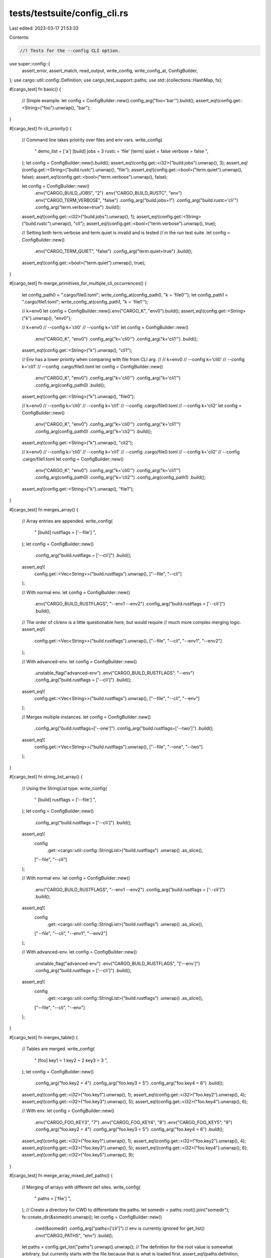 tests/testsuite/config_cli.rs
=============================

Last edited: 2023-03-17 21:53:33

Contents:

.. code-block:: rs

    //! Tests for the --config CLI option.

use super::config::{
    assert_error, assert_match, read_output, write_config, write_config_at, ConfigBuilder,
};
use cargo::util::config::Definition;
use cargo_test_support::paths;
use std::{collections::HashMap, fs};

#[cargo_test]
fn basic() {
    // Simple example.
    let config = ConfigBuilder::new().config_arg("foo='bar'").build();
    assert_eq!(config.get::<String>("foo").unwrap(), "bar");
}

#[cargo_test]
fn cli_priority() {
    // Command line takes priority over files and env vars.
    write_config(
        "
        demo_list = ['a']
        [build]
        jobs = 3
        rustc = 'file'
        [term]
        quiet = false
        verbose = false
        ",
    );
    let config = ConfigBuilder::new().build();
    assert_eq!(config.get::<i32>("build.jobs").unwrap(), 3);
    assert_eq!(config.get::<String>("build.rustc").unwrap(), "file");
    assert_eq!(config.get::<bool>("term.quiet").unwrap(), false);
    assert_eq!(config.get::<bool>("term.verbose").unwrap(), false);

    let config = ConfigBuilder::new()
        .env("CARGO_BUILD_JOBS", "2")
        .env("CARGO_BUILD_RUSTC", "env")
        .env("CARGO_TERM_VERBOSE", "false")
        .config_arg("build.jobs=1")
        .config_arg("build.rustc='cli'")
        .config_arg("term.verbose=true")
        .build();
    assert_eq!(config.get::<i32>("build.jobs").unwrap(), 1);
    assert_eq!(config.get::<String>("build.rustc").unwrap(), "cli");
    assert_eq!(config.get::<bool>("term.verbose").unwrap(), true);

    // Setting both term.verbose and term.quiet is invalid and is tested
    // in the run test suite.
    let config = ConfigBuilder::new()
        .env("CARGO_TERM_QUIET", "false")
        .config_arg("term.quiet=true")
        .build();
    assert_eq!(config.get::<bool>("term.quiet").unwrap(), true);
}

#[cargo_test]
fn merge_primitives_for_multiple_cli_occurrences() {
    let config_path0 = ".cargo/file0.toml";
    write_config_at(config_path0, "k = 'file0'");
    let config_path1 = ".cargo/file1.toml";
    write_config_at(config_path1, "k = 'file1'");

    // k=env0
    let config = ConfigBuilder::new().env("CARGO_K", "env0").build();
    assert_eq!(config.get::<String>("k").unwrap(), "env0");

    // k=env0
    // --config k='cli0'
    // --config k='cli1'
    let config = ConfigBuilder::new()
        .env("CARGO_K", "env0")
        .config_arg("k='cli0'")
        .config_arg("k='cli1'")
        .build();
    assert_eq!(config.get::<String>("k").unwrap(), "cli1");

    // Env has a lower priority when comparing with file from CLI arg.
    //
    // k=env0
    // --config k='cli0'
    // --config k='cli1'
    // --config .cargo/file0.toml
    let config = ConfigBuilder::new()
        .env("CARGO_K", "env0")
        .config_arg("k='cli0'")
        .config_arg("k='cli1'")
        .config_arg(config_path0)
        .build();
    assert_eq!(config.get::<String>("k").unwrap(), "file0");

    // k=env0
    // --config k='cli0'
    // --config k='cli1'
    // --config .cargo/file0.toml
    // --config k='cli2'
    let config = ConfigBuilder::new()
        .env("CARGO_K", "env0")
        .config_arg("k='cli0'")
        .config_arg("k='cli1'")
        .config_arg(config_path0)
        .config_arg("k='cli2'")
        .build();
    assert_eq!(config.get::<String>("k").unwrap(), "cli2");

    // k=env0
    // --config k='cli0'
    // --config k='cli1'
    // --config .cargo/file0.toml
    // --config k='cli2'
    // --config .cargo/file1.toml
    let config = ConfigBuilder::new()
        .env("CARGO_K", "env0")
        .config_arg("k='cli0'")
        .config_arg("k='cli1'")
        .config_arg(config_path0)
        .config_arg("k='cli2'")
        .config_arg(config_path1)
        .build();
    assert_eq!(config.get::<String>("k").unwrap(), "file1");
}

#[cargo_test]
fn merges_array() {
    // Array entries are appended.
    write_config(
        "
        [build]
        rustflags = ['--file']
        ",
    );
    let config = ConfigBuilder::new()
        .config_arg("build.rustflags = ['--cli']")
        .build();
    assert_eq!(
        config.get::<Vec<String>>("build.rustflags").unwrap(),
        ["--file", "--cli"]
    );

    // With normal env.
    let config = ConfigBuilder::new()
        .env("CARGO_BUILD_RUSTFLAGS", "--env1 --env2")
        .config_arg("build.rustflags = ['--cli']")
        .build();
    // The order of cli/env is a little questionable here, but would require
    // much more complex merging logic.
    assert_eq!(
        config.get::<Vec<String>>("build.rustflags").unwrap(),
        ["--file", "--cli", "--env1", "--env2"]
    );

    // With advanced-env.
    let config = ConfigBuilder::new()
        .unstable_flag("advanced-env")
        .env("CARGO_BUILD_RUSTFLAGS", "--env")
        .config_arg("build.rustflags = ['--cli']")
        .build();
    assert_eq!(
        config.get::<Vec<String>>("build.rustflags").unwrap(),
        ["--file", "--cli", "--env"]
    );

    // Merges multiple instances.
    let config = ConfigBuilder::new()
        .config_arg("build.rustflags=['--one']")
        .config_arg("build.rustflags=['--two']")
        .build();
    assert_eq!(
        config.get::<Vec<String>>("build.rustflags").unwrap(),
        ["--file", "--one", "--two"]
    );
}

#[cargo_test]
fn string_list_array() {
    // Using the StringList type.
    write_config(
        "
        [build]
        rustflags = ['--file']
        ",
    );
    let config = ConfigBuilder::new()
        .config_arg("build.rustflags = ['--cli']")
        .build();
    assert_eq!(
        config
            .get::<cargo::util::config::StringList>("build.rustflags")
            .unwrap()
            .as_slice(),
        ["--file", "--cli"]
    );

    // With normal env.
    let config = ConfigBuilder::new()
        .env("CARGO_BUILD_RUSTFLAGS", "--env1 --env2")
        .config_arg("build.rustflags = ['--cli']")
        .build();
    assert_eq!(
        config
            .get::<cargo::util::config::StringList>("build.rustflags")
            .unwrap()
            .as_slice(),
        ["--file", "--cli", "--env1", "--env2"]
    );

    // With advanced-env.
    let config = ConfigBuilder::new()
        .unstable_flag("advanced-env")
        .env("CARGO_BUILD_RUSTFLAGS", "['--env']")
        .config_arg("build.rustflags = ['--cli']")
        .build();
    assert_eq!(
        config
            .get::<cargo::util::config::StringList>("build.rustflags")
            .unwrap()
            .as_slice(),
        ["--file", "--cli", "--env"]
    );
}

#[cargo_test]
fn merges_table() {
    // Tables are merged.
    write_config(
        "
        [foo]
        key1 = 1
        key2 = 2
        key3 = 3
        ",
    );
    let config = ConfigBuilder::new()
        .config_arg("foo.key2 = 4")
        .config_arg("foo.key3 = 5")
        .config_arg("foo.key4 = 6")
        .build();
    assert_eq!(config.get::<i32>("foo.key1").unwrap(), 1);
    assert_eq!(config.get::<i32>("foo.key2").unwrap(), 4);
    assert_eq!(config.get::<i32>("foo.key3").unwrap(), 5);
    assert_eq!(config.get::<i32>("foo.key4").unwrap(), 6);

    // With env.
    let config = ConfigBuilder::new()
        .env("CARGO_FOO_KEY3", "7")
        .env("CARGO_FOO_KEY4", "8")
        .env("CARGO_FOO_KEY5", "9")
        .config_arg("foo.key2 = 4")
        .config_arg("foo.key3 = 5")
        .config_arg("foo.key4 = 6")
        .build();
    assert_eq!(config.get::<i32>("foo.key1").unwrap(), 1);
    assert_eq!(config.get::<i32>("foo.key2").unwrap(), 4);
    assert_eq!(config.get::<i32>("foo.key3").unwrap(), 5);
    assert_eq!(config.get::<i32>("foo.key4").unwrap(), 6);
    assert_eq!(config.get::<i32>("foo.key5").unwrap(), 9);
}

#[cargo_test]
fn merge_array_mixed_def_paths() {
    // Merging of arrays with different def sites.
    write_config(
        "
        paths = ['file']
        ",
    );
    // Create a directory for CWD to differentiate the paths.
    let somedir = paths::root().join("somedir");
    fs::create_dir(&somedir).unwrap();
    let config = ConfigBuilder::new()
        .cwd(&somedir)
        .config_arg("paths=['cli']")
        // env is currently ignored for get_list()
        .env("CARGO_PATHS", "env")
        .build();
    let paths = config.get_list("paths").unwrap().unwrap();
    // The definition for the root value is somewhat arbitrary, but currently starts with the file because that is what is loaded first.
    assert_eq!(paths.definition, Definition::Path(paths::root()));
    assert_eq!(paths.val.len(), 2);
    assert_eq!(paths.val[0].0, "file");
    assert_eq!(paths.val[0].1.root(&config), paths::root());
    assert_eq!(paths.val[1].0, "cli");
    assert_eq!(paths.val[1].1.root(&config), somedir);
}

#[cargo_test]
fn enforces_format() {
    // These dotted key expressions should all be fine.
    let config = ConfigBuilder::new()
        .config_arg("a=true")
        .config_arg(" b.a = true ")
        .config_arg("c.\"b\".'a'=true")
        .config_arg("d.\"=\".'='=true")
        .config_arg("e.\"'\".'\"'=true")
        .build();
    assert_eq!(config.get::<bool>("a").unwrap(), true);
    assert_eq!(
        config.get::<HashMap<String, bool>>("b").unwrap(),
        HashMap::from([("a".to_string(), true)])
    );
    assert_eq!(
        config
            .get::<HashMap<String, HashMap<String, bool>>>("c")
            .unwrap(),
        HashMap::from([("b".to_string(), HashMap::from([("a".to_string(), true)]))])
    );
    assert_eq!(
        config
            .get::<HashMap<String, HashMap<String, bool>>>("d")
            .unwrap(),
        HashMap::from([("=".to_string(), HashMap::from([("=".to_string(), true)]))])
    );
    assert_eq!(
        config
            .get::<HashMap<String, HashMap<String, bool>>>("e")
            .unwrap(),
        HashMap::from([("'".to_string(), HashMap::from([("\"".to_string(), true)]))])
    );

    // But anything that's not a dotted key expression should be disallowed.
    let _ = ConfigBuilder::new()
        .config_arg("[a] foo=true")
        .build_err()
        .unwrap_err();
    let _ = ConfigBuilder::new()
        .config_arg("a = true\nb = true")
        .build_err()
        .unwrap_err();

    // We also disallow overwriting with tables since it makes merging unclear.
    let _ = ConfigBuilder::new()
        .config_arg("a = { first = true, second = false }")
        .build_err()
        .unwrap_err();
    let _ = ConfigBuilder::new()
        .config_arg("a = { first = true }")
        .build_err()
        .unwrap_err();
}

#[cargo_test]
fn unused_key() {
    // Unused key passed on command line.
    let config = ConfigBuilder::new().config_arg("build.unused = 2").build();

    config.build_config().unwrap();
    let output = read_output(config);
    let expected = "\
warning: unused config key `build.unused` in `--config cli option`
";
    assert_match(expected, &output);
}

#[cargo_test]
fn rerooted_remains() {
    // Re-rooting keeps cli args.
    let somedir = paths::root().join("somedir");
    fs::create_dir_all(somedir.join(".cargo")).unwrap();
    fs::write(
        somedir.join(".cargo").join("config"),
        "
        a = 'file1'
        b = 'file2'
        ",
    )
    .unwrap();
    let mut config = ConfigBuilder::new()
        .cwd(&somedir)
        .config_arg("b='cli1'")
        .config_arg("c='cli2'")
        .build();
    assert_eq!(config.get::<String>("a").unwrap(), "file1");
    assert_eq!(config.get::<String>("b").unwrap(), "cli1");
    assert_eq!(config.get::<String>("c").unwrap(), "cli2");

    config.reload_rooted_at(paths::root()).unwrap();

    assert_eq!(config.get::<Option<String>>("a").unwrap(), None);
    assert_eq!(config.get::<String>("b").unwrap(), "cli1");
    assert_eq!(config.get::<String>("c").unwrap(), "cli2");
}

#[cargo_test]
fn bad_parse() {
    // Fail to TOML parse.
    let config = ConfigBuilder::new().config_arg("abc").build_err();
    assert_error(
        config.unwrap_err(),
        "\
failed to parse value from --config argument `abc` as a dotted key expression

Caused by:
  TOML parse error at line 1, column 4
  |
1 | abc
  |    ^
Unexpected end of input
Expected `.` or `=`
",
    );

    let config = ConfigBuilder::new().config_arg("").build_err();
    assert_error(
        config.unwrap_err(),
        "--config argument `` was not a TOML dotted key expression (such as `build.jobs = 2`)",
    );
}

#[cargo_test]
fn too_many_values() {
    // Currently restricted to only 1 value.
    let config = ConfigBuilder::new().config_arg("a=1\nb=2").build_err();
    assert_error(
        config.unwrap_err(),
        "\
--config argument `a=1
b=2` was not a TOML dotted key expression (such as `build.jobs = 2`)",
    );
}

#[cargo_test]
fn no_disallowed_values() {
    let config = ConfigBuilder::new()
        .config_arg("registry.token=\"hello\"")
        .build_err();
    assert_error(
        config.unwrap_err(),
        "registry.token cannot be set through --config for security reasons",
    );
    let config = ConfigBuilder::new()
        .config_arg("registries.crates-io.token=\"hello\"")
        .build_err();
    assert_error(
        config.unwrap_err(),
        "registries.crates-io.token cannot be set through --config for security reasons",
    );
    let config = ConfigBuilder::new()
        .config_arg("registry.secret-key=\"hello\"")
        .build_err();
    assert_error(
        config.unwrap_err(),
        "registry.secret-key cannot be set through --config for security reasons",
    );
    let config = ConfigBuilder::new()
        .config_arg("registries.crates-io.secret-key=\"hello\"")
        .build_err();
    assert_error(
        config.unwrap_err(),
        "registries.crates-io.secret-key cannot be set through --config for security reasons",
    );
}

#[cargo_test]
fn no_inline_table_value() {
    // Disallow inline tables
    let config = ConfigBuilder::new()
        .config_arg("a.b={c = \"d\"}")
        .build_err();
    assert_error(
        config.unwrap_err(),
        "--config argument `a.b={c = \"d\"}` sets a value to an inline table, which is not accepted"
    );
}

#[cargo_test]
fn no_array_of_tables_values() {
    // Disallow array-of-tables when not in dotted form
    let config = ConfigBuilder::new()
        .config_arg("[[a.b]]\nc = \"d\"")
        .build_err();
    assert_error(
        config.unwrap_err(),
        "\
--config argument `[[a.b]]
c = \"d\"` was not a TOML dotted key expression (such as `build.jobs = 2`)",
    );
}

#[cargo_test]
fn no_comments() {
    // Disallow comments in dotted form.
    let config = ConfigBuilder::new()
        .config_arg("a.b = \"c\" # exactly")
        .build_err();
    assert_error(
        config.unwrap_err(),
        "\
--config argument `a.b = \"c\" # exactly` includes non-whitespace decoration",
    );

    let config = ConfigBuilder::new()
        .config_arg("# exactly\na.b = \"c\"")
        .build_err();
    assert_error(
        config.unwrap_err(),
        "\
--config argument `# exactly\na.b = \"c\"` includes non-whitespace decoration",
    );
}

#[cargo_test]
fn bad_cv_convert() {
    // ConfigValue does not support all TOML types.
    let config = ConfigBuilder::new().config_arg("a=2019-12-01").build_err();
    assert_error(
        config.unwrap_err(),
        "\
failed to convert --config argument `a=2019-12-01`

Caused by:
  failed to parse key `a`

Caused by:
  found TOML configuration value of unknown type `datetime`",
    );
}

#[cargo_test]
fn fail_to_merge_multiple_args() {
    // Error message when multiple args fail to merge.
    let config = ConfigBuilder::new()
        .config_arg("foo='a'")
        .config_arg("foo=['a']")
        .build_err();
    // This is a little repetitive, but hopefully the user can figure it out.
    assert_error(
        config.unwrap_err(),
        "\
failed to merge --config argument `foo=['a']`

Caused by:
  failed to merge key `foo` between --config cli option and --config cli option

Caused by:
  failed to merge config value from `--config cli option` into `--config cli option`: \
  expected string, but found array",
    );
}

#[cargo_test]
fn cli_path() {
    // --config path_to_file
    fs::write(paths::root().join("myconfig.toml"), "key = 123").unwrap();
    let config = ConfigBuilder::new()
        .cwd(paths::root())
        .config_arg("myconfig.toml")
        .build();
    assert_eq!(config.get::<u32>("key").unwrap(), 123);

    let config = ConfigBuilder::new().config_arg("missing.toml").build_err();
    assert_error(
        config.unwrap_err(),
        "\
failed to parse value from --config argument `missing.toml` as a dotted key expression

Caused by:
  TOML parse error at line 1, column 13
  |
1 | missing.toml
  |             ^
Unexpected end of input
Expected `.` or `=`
",
    );
}


